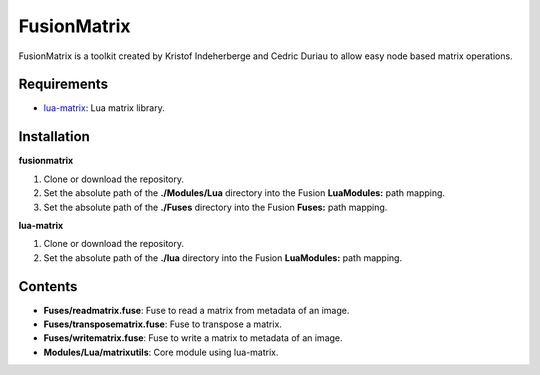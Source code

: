 FusionMatrix
============

FusionMatrix is a toolkit created by Kristof Indeherberge and Cedric Duriau to
allow easy node based matrix operations.

Requirements
------------
- `lua-matrix <https://github.com/davidm/lua-matrix>`_: Lua matrix library.

Installation
------------

**fusionmatrix**

1. Clone or download the repository.
2. Set the absolute path of the **./Modules/Lua** directory into the Fusion
   **LuaModules:** path mapping.
3. Set the absolute path of the **./Fuses** directory into the Fusion
   **Fuses:** path mapping.

**lua-matrix**

1. Clone or download the repository.
2. Set the absolute path of the **./lua** directory into the Fusion
   **LuaModules:** path mapping.

Contents
--------

- **Fuses/readmatrix.fuse**: Fuse to read a matrix from metadata of an image.
- **Fuses/transposematrix.fuse**: Fuse to transpose a matrix.
- **Fuses/writematrix.fuse**: Fuse to write a matrix to metadata of an image.
- **Modules/Lua/matrixutils**: Core module using lua-matrix.
